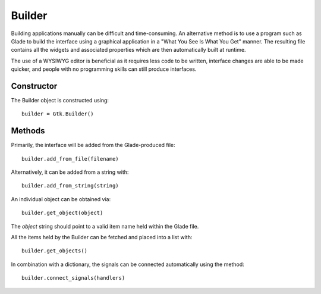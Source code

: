 Builder
=======
Building applications manually can be difficult and time-consuming. An alternative method is to use a program such as Glade to build the interface using a graphical application in a "What You See Is What You Get" manner. The resulting file contains all the widgets and associated properties which are then automatically built at runtime.

The use of a WYSIWYG editor is beneficial as it requires less code to be written, interface changes are able to be made quicker, and people with no programming skills can still produce interfaces.

===========
Constructor
===========
The Builder object is constructed using::

  builder = Gtk.Builder()

=======
Methods
=======
Primarily, the interface will be added from the Glade-produced file::

  builder.add_from_file(filename)

Alternatively, it can be added from a string with::

  builder.add_from_string(string)

An individual object can be obtained via::

  builder.get_object(object)

The *object* string should point to a valid item name held within the Glade file.

All the items held by the Builder can be fetched and placed into a list with::

  builder.get_objects()

In combination with a dictionary, the signals can be connected automatically using the method::

  builder.connect_signals(handlers)
